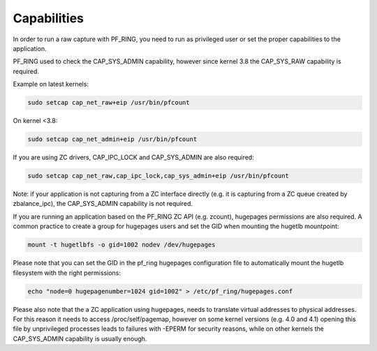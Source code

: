 Capabilities
============

In order to run a raw capture with PF_RING, you need to run as privileged
user or set the proper capabilities to the application.

PF_RING used to check the CAP_SYS_ADMIN capability, however since kernel 3.8
the CAP_SYS_RAW capability is required.

Example on latest kernels: 

.. code-block:: console

   sudo setcap cap_net_raw+eip /usr/bin/pfcount

On kernel <3.8:

.. code-block:: console

   sudo setcap cap_net_admin+eip /usr/bin/pfcount

If you are using ZC drivers, CAP_IPC_LOCK and CAP_SYS_ADMIN are also required:

.. code-block:: console

   sudo setcap cap_net_raw,cap_ipc_lock,cap_sys_admin+eip /usr/bin/pfcount

Note: if your application is not capturing from a ZC interface directly (e.g.
it is capturing from a ZC queue created by zbalance_ipc), the CAP_SYS_ADMIN
capability is not required.

If you are running an application based on the PF_RING ZC API (e.g. zcount), hugepages 
permissions are also required. A common practice to create a group for hugepages
users and set the GID when mounting the hugetlb mountpoint:

.. code-block:: console

   mount -t hugetlbfs -o gid=1002 nodev /dev/hugepages

Please note that you can set the GID in the pf_ring hugepages configuration file
to automatically mount the hugetlb filesystem with the right permissions:

.. code-block:: console

   echo "node=0 hugepagenumber=1024 gid=1002" > /etc/pf_ring/hugepages.conf 

Please also note that the a ZC application using hugepages, needs to translate
virtual addresses to physical addresses. For this reason it needs to access
/proc/self/pagemap, however on some kernel versions (e.g. 4.0 and 4.1) opening
this file by unprivileged processes leads to failures with -EPERM for security 
reasons, while on other kernels the CAP_SYS_ADMIN capability is usually enough.

